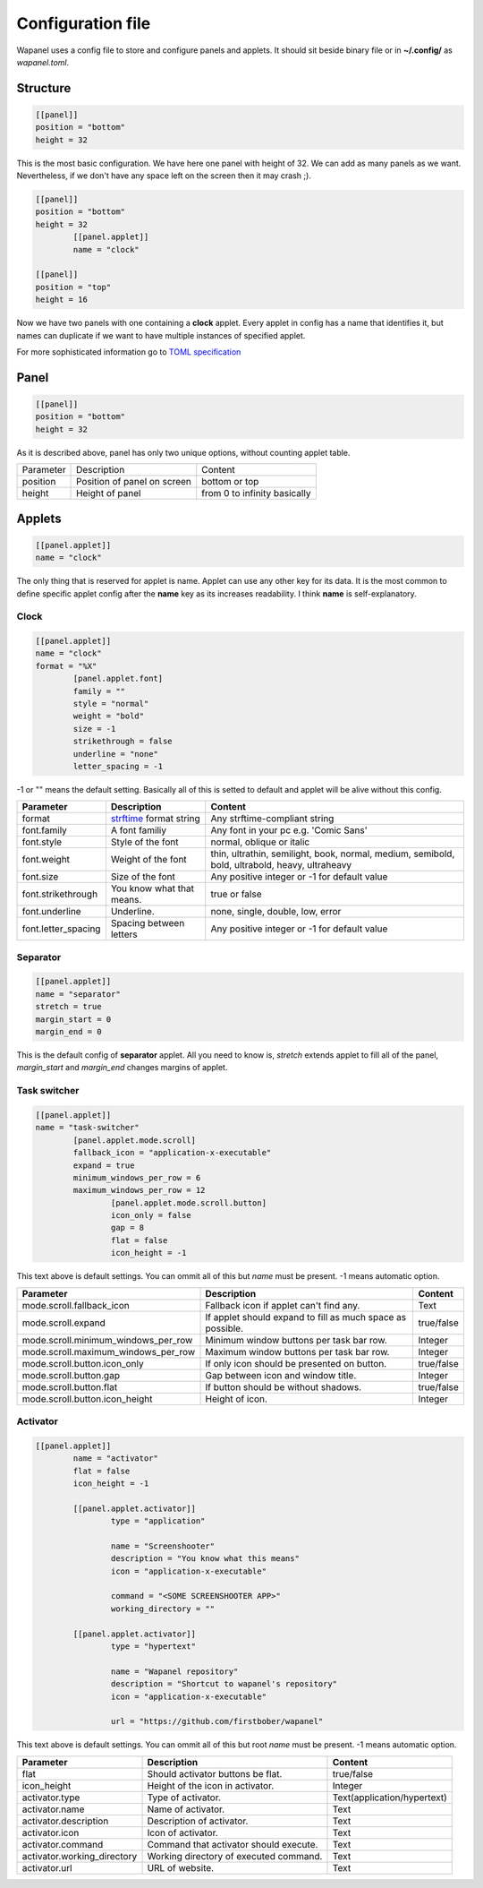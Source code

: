 Configuration file
==================

Wapanel uses a config file to store and configure panels and applets.
It should sit beside binary file or in **~/.config/** as *wapanel.toml*.

Structure
---------

.. code-block:: toml

	[[panel]]
	position = "bottom"
	height = 32

This is the most basic configuration. We have here one panel with height of 32.
We can add as many panels as we want. Nevertheless, if we don't have any space left on the screen then it may crash ;).


.. code-block:: toml

	[[panel]]
	position = "bottom"
	height = 32
		[[panel.applet]]
		name = "clock"

	[[panel]]
	position = "top"
	height = 16

Now we have two panels with one containing a **clock** applet. Every applet in config has a name that identifies it,
but names can duplicate if we want to have multiple instances of specified applet.

For more sophisticated information go to `TOML specification <https://github.com/toml-lang/toml>`_

Panel
-----

.. code-block:: toml

	[[panel]]
	position = "bottom"
	height = 32

As it is described above, panel has only two unique options, without counting applet table.

========= =========================== ========
Parameter Description                 Content
--------- --------------------------- --------
position  Position of panel on screen bottom or top
height    Height of panel             from 0 to infinity basically
========= =========================== ========

Applets
-------

.. code-block:: toml

	[[panel.applet]]
	name = "clock"

The only thing that is reserved for applet is name. 
Applet can use any other key for its data. 
It is the most common to define specific applet config after the **name** key as its increases readability. 
I think **name** is self-explanatory.

-----
Clock
-----

.. code-block:: toml

	[[panel.applet]]
	name = "clock"
	format = "%X"
		[panel.applet.font]
		family = ""
		style = "normal"
		weight = "bold"
		size = -1
		strikethrough = false
		underline = "none"
		letter_spacing = -1

-1 or "" means the default setting. Basically all of this is setted to default and applet will be alive without this config.

=================== =============================================================================== ======================================
**Parameter**       **Description**																    **Content**
------------------- ------------------------------------------------------------------------------- --------------------------------------
format              `strftime <https://www.cplusplus.com/reference/ctime/strftime/>`_ format string Any strftime-compliant string
font.family         A font familiy                                                                  Any font in your pc e.g. 'Comic Sans'
font.style			Style of the font                                                               normal, oblique or italic
font.weight			Weight of the font																thin, ultrathin, semilight, book, normal, medium, semibold, bold, ultrabold, heavy, ultraheavy
font.size			Size of the font																Any positive integer or -1 for default value
font.strikethrough	You know what that means.														true or false
font.underline		Underline.																		none, single, double, low, error
font.letter_spacing	Spacing between letters															Any positive integer or -1 for default value
=================== =============================================================================== ======================================

---------
Separator
---------

.. code-block:: toml

	[[panel.applet]]
	name = "separator"
	stretch = true
	margin_start = 0
	margin_end = 0

This is the default config of **separator** applet.
All you need to know is, `stretch` extends applet to fill all of the panel,
`margin_start` and `margin_end` changes margins of applet.

-------------
Task switcher
-------------

.. code-block:: toml

	[[panel.applet]]
	name = "task-switcher"
		[panel.applet.mode.scroll]
		fallback_icon = "application-x-executable"
		expand = true
		minimum_windows_per_row = 6
		maximum_windows_per_row = 12
			[panel.applet.mode.scroll.button]
			icon_only = false
			gap = 8
			flat = false
			icon_height = -1

This text above is default settings. You can ommit all of this but `name` must be present.
-1 means automatic option.

=================================== ========================================================== ===========
**Parameter**                       **Description**											   **Content**
----------------------------------- ---------------------------------------------------------- -----------
mode.scroll.fallback_icon           Fallback icon if applet can't find any.					   Text
mode.scroll.expand                  If applet should expand to fill as much space as possible. true/false
mode.scroll.minimum_windows_per_row Minimum window buttons per task bar row.                   Integer
mode.scroll.maximum_windows_per_row Maximum window buttons per task bar row.                   Integer
mode.scroll.button.icon_only        If only icon should be presented on button.                true/false
mode.scroll.button.gap				Gap between icon and window title.                         Integer
mode.scroll.button.flat             If button should be without shadows.                       true/false
mode.scroll.button.icon_height      Height of icon.                                            Integer
=================================== ========================================================== ===========

---------
Activator
---------

.. code-block:: toml

	[[panel.applet]]
		name = "activator"
		flat = false
		icon_height = -1

		[[panel.applet.activator]]
			type = "application"

			name = "Screenshooter"
			description = "You know what this means"
			icon = "application-x-executable"

			command = "<SOME SCREENSHOOTER APP>"
			working_directory = ""

		[[panel.applet.activator]]
			type = "hypertext"

			name = "Wapanel repository"
			description = "Shortcut to wapanel's repository"
			icon = "application-x-executable"

			url = "https://github.com/firstbober/wapanel"

This text above is default settings. You can ommit all of this but root `name` must be present.
-1 means automatic option.

=========================== ====================================== ===========================
**Parameter**               **Description**				           **Content**
--------------------------- -------------------------------------- ---------------------------
flat                        Should activator buttons be flat.      true/false
icon_height                 Height of the icon in activator.       Integer
activator.type              Type of activator.                     Text(application/hypertext)
activator.name              Name of activator.                     Text
activator.description       Description of activator.              Text
activator.icon              Icon of activator.                     Text
activator.command           Command that activator should execute. Text
activator.working_directory Working directory of executed command. Text
activator.url               URL of website.                        Text
=========================== ====================================== ===========================